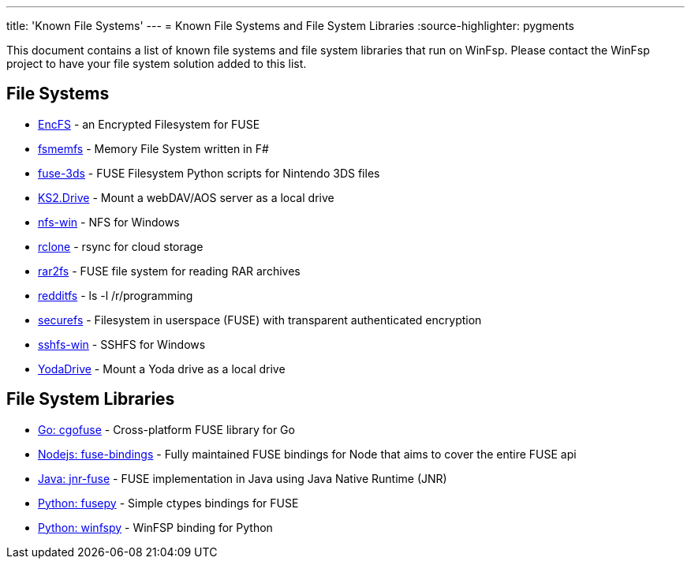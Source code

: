 ---
title: 'Known File Systems'
---
= Known File Systems and File System Libraries
:source-highlighter: pygments

This document contains a list of known file systems and file system libraries that run on WinFsp. Please contact the WinFsp project to have your file system solution added to this list.

== File Systems

- https://github.com/vgough/encfs[EncFS] - an Encrypted Filesystem for FUSE
- https://github.com/lowleveldesign/fsmemfs[fsmemfs] - Memory File System written in F#
- https://github.com/ihaveamac/fuse-3ds[fuse-3ds] - FUSE Filesystem Python scripts for Nintendo 3DS files
- https://github.com/FrKaram/KS2.Drive[KS2.Drive] - Mount a webDAV/AOS server as a local drive
- https://github.com/billziss-gh/nfs-win[nfs-win] - NFS for Windows
- https://github.com/ncw/rclone[rclone] - rsync for cloud storage
- https://github.com/hasse69/rar2fs[rar2fs] - FUSE file system for reading RAR archives
- https://github.com/billziss-gh/redditfs[redditfs] - ls -l /r/programming
- https://github.com/netheril96/securefs[securefs] - Filesystem in userspace (FUSE) with transparent authenticated encryption
- https://github.com/billziss-gh/sshfs-win[sshfs-win] - SSHFS for Windows
- https://github.com/UtrechtUniversity/YodaDrive[YodaDrive] - Mount a Yoda drive as a local drive

== File System Libraries

- https://github.com/billziss-gh/cgofuse[Go: cgofuse] - Cross-platform FUSE library for Go
- https://github.com/DuroSoft/fuse-bindings[Nodejs: fuse-bindings] - Fully maintained FUSE bindings for Node that aims to cover the entire FUSE api
- https://github.com/SerCeMan/jnr-fuse[Java: jnr-fuse] - FUSE implementation in Java using Java Native Runtime (JNR)
- https://github.com/billziss-gh/fusepy[Python: fusepy] - Simple ctypes bindings for FUSE
- https://github.com/Scille/winfspy[Python: winfspy] - WinFSP binding for Python
